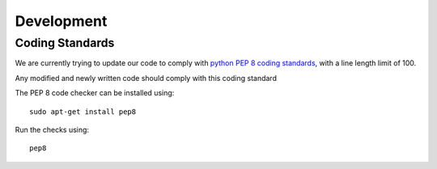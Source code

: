 ===========
Development
===========

Coding Standards
----------------

We are currently trying to update our code to comply with `python PEP 8 coding standards <https://www.python.org/dev/peps/pep-0008/>`_, with a line length limit of 100.

Any modified and newly written code should comply with this coding standard

The PEP 8 code checker can be installed using::

  sudo apt-get install pep8

Run the checks using::

  pep8

